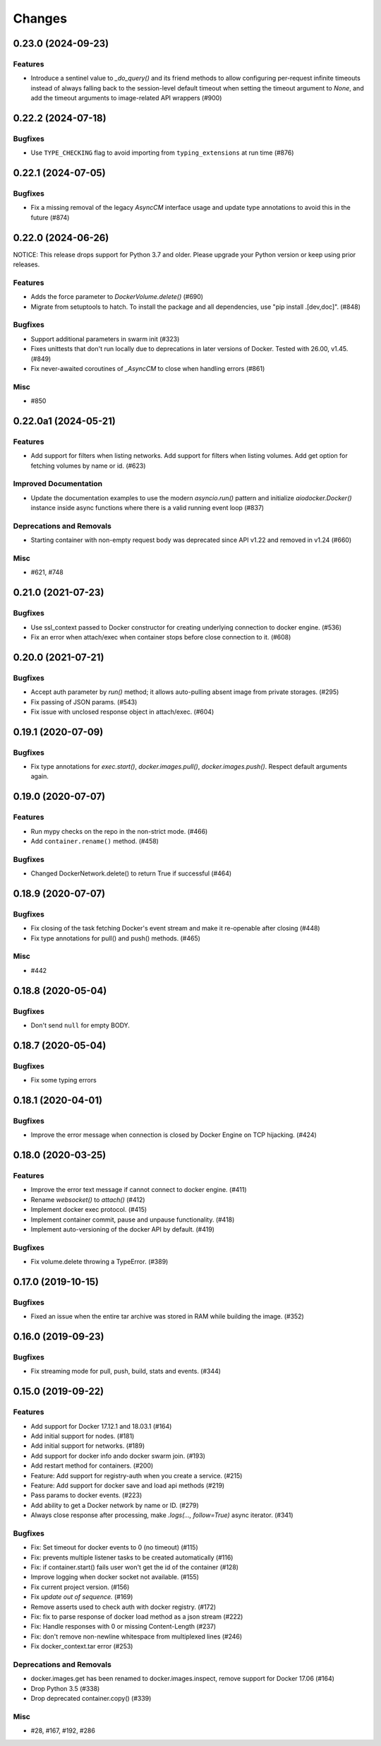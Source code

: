 =======
Changes
=======

..
    You should *NOT* be adding new change log entries to this file, this
    file is managed by towncrier. You *may* edit previous change logs to
    fix problems like typo corrections or such.
    To add a new change log entry, please see
    https://pip.pypa.io/en/latest/development/#adding-a-news-entry
    we named the news folder "changes".

.. towncrier release notes start

0.23.0 (2024-09-23)
===================

Features
--------

- Introduce a sentinel value to `_do_query()` and its friend methods to allow configuring per-request infinite timeouts instead of always falling back to the session-level default timeout when setting the timeout argument to `None`, and add the timeout arguments to image-related API wrappers (#900)


0.22.2 (2024-07-18)
===================

Bugfixes
--------

- Use ``TYPE_CHECKING`` flag to avoid importing from ``typing_extensions`` at run time (#876)


0.22.1 (2024-07-05)
===================

Bugfixes
--------

- Fix a missing removal of the legacy `AsyncCM` interface usage and update type annotations to avoid this in the future (#874)


0.22.0 (2024-06-26)
===================

NOTICE: This release drops support for Python 3.7 and older. Please upgrade your Python version or keep using prior releases.

Features
--------

- Adds the force parameter to `DockerVolume.delete()` (#690)
- Migrate from setuptools to hatch.  To install the package and all dependencies, use "pip install .[dev,doc]". (#848)


Bugfixes
--------

- Support additional parameters in swarm init (#323)
- Fixes unittests that don't run locally due to deprecations in later versions of Docker. Tested with 26.00, v1.45. (#849)
- Fix never-awaited coroutines of `_AsyncCM` to close when handling errors (#861)


Misc
----

- #850


0.22.0a1 (2024-05-21)
=====================

Features
--------

- Add support for filters when listing networks.
  Add support for filters when listing volumes.
  Add get option for fetching volumes by name or id. (#623)


Improved Documentation
----------------------

- Update the documentation examples to use the modern `asyncio.run()` pattern and initialize `aiodocker.Docker()` instance inside async functions where there is a valid running event loop (#837)


Deprecations and Removals
-------------------------

- Starting container with non-empty request body was deprecated since API v1.22 and removed in v1.24 (#660)


Misc
----

- #621, #748


0.21.0 (2021-07-23)
===================

Bugfixes
--------

- Use ssl_context passed to Docker constructor for creating underlying connection to docker engine. (#536)
- Fix an error when attach/exec when container stops before close connection to it. (#608)


0.20.0 (2021-07-21)
===================

Bugfixes
--------

- Accept auth parameter by `run()` method; it allows auto-pulling absent image from private storages. (#295)
- Fix passing of JSON params. (#543)
- Fix issue with unclosed response object in attach/exec. (#604)


0.19.1 (2020-07-09)
===================

Bugfixes
--------

- Fix type annotations for `exec.start()`, `docker.images.pull()`,
  `docker.images.push()`. Respect default arguments again.

0.19.0 (2020-07-07)
===================

Features
--------

- Run mypy checks on the repo in the non-strict mode. (#466)
- Add ``container.rename()`` method. (#458)


Bugfixes
--------

- Changed DockerNetwork.delete() to return True if successful (#464)


0.18.9 (2020-07-07)
===================

Bugfixes
--------

- Fix closing of the task fetching Docker's event stream and make it re-openable after closing (#448)
- Fix type annotations for pull() and push() methods. (#465)


Misc
----

- #442


0.18.8 (2020-05-04)
===================

Bugfixes
--------

- Don't send ``null`` for empty BODY.


0.18.7 (2020-05-04)
===================

Bugfixes
--------

- Fix some typing errors


0.18.1 (2020-04-01)
===================

Bugfixes
--------

- Improve the error message when connection is closed by Docker Engine on TCP hijacking. (#424)


0.18.0 (2020-03-25)
===================

Features
--------

- Improve the error text message if cannot connect to docker engine. (#411)
- Rename `websocket()` to `attach()` (#412)
- Implement docker exec protocol. (#415)
- Implement container commit, pause and unpause functionality. (#418)
- Implement auto-versioning of the docker API by default. (#419)


Bugfixes
--------

- Fix volume.delete throwing a TypeError. (#389)


0.17.0 (2019-10-15)
===================

Bugfixes
--------

- Fixed an issue when the entire tar archive was stored in RAM while building the image. (#352)


0.16.0 (2019-09-23)
===================

Bugfixes
--------

- Fix streaming mode for pull, push, build, stats and events. (#344)


0.15.0 (2019-09-22)
===================

Features
--------

- Add support for Docker 17.12.1 and 18.03.1 (#164)
- Add initial support for nodes. (#181)
- Add initial support for networks. (#189)
- Add support for docker info ando docker swarm join. (#193)
- Add restart method for containers. (#200)
- Feature: Add support for registry-auth when you create a service. (#215)
- Feature: Add support for docker save and load api methods (#219)
- Pass params to docker events. (#223)
- Add ability to get a Docker network by name or ID. (#279)
- Always close response after processing, make `.logs(..., follow=True)` async iterator. (#341)


Bugfixes
--------

- Fix: Set timeout for docker events to 0 (no timeout) (#115)
- Fix: prevents multiple listener tasks to be created automatically (#116)
- Fix: if container.start() fails user won't get the id of the container (#128)
- Improve logging when docker socket not available. (#155)
- Fix current project version. (#156)
- Fix `update out of sequence.` (#169)
- Remove asserts used to check auth with docker registry. (#172)
- Fix: fix to parse response of docker load method as a json stream (#222)
- Fix: Handle responses with 0 or missing Content-Length (#237)
- Fix: don't remove non-newline whitespace from multiplexed lines (#246)
- Fix docker_context.tar error (#253)


Deprecations and Removals
-------------------------

- docker.images.get has been renamed to docker.images.inspect, remove support for Docker 17.06 (#164)
- Drop Python 3.5 (#338)
- Drop deprecated container.copy() (#339)


Misc
----

- #28, #167, #192, #286
